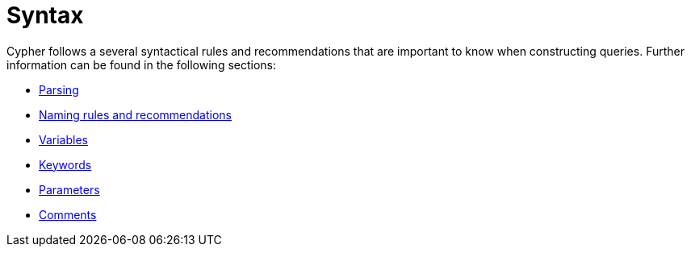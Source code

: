 :description: Overview page for the rules and recommendations about Cypher syntax. 
[[query-syntax]]
= Syntax

Cypher follows a several syntactical rules and recommendations that are important to know when constructing queries.
Further information can be found in the following sections:

* xref::syntax/parsing.adoc[Parsing]
* xref::syntax/naming.adoc[Naming rules and recommendations]
* xref::syntax/variables.adoc[Variables]
* xref::syntax/keywords.adoc[Keywords]
* xref::syntax/parameters.adoc[Parameters]
* xref::syntax/comments.adoc[Comments]
